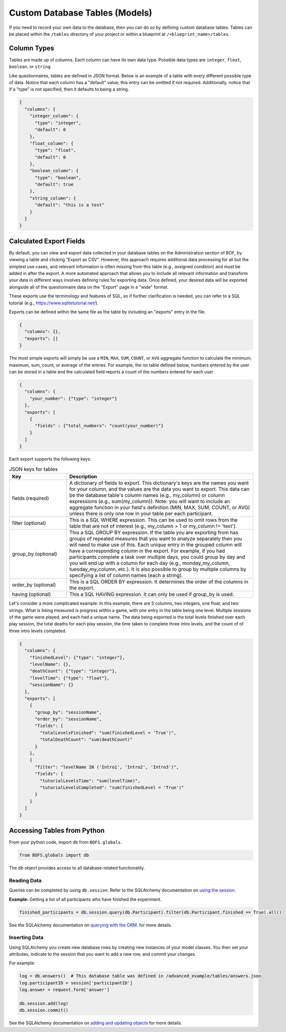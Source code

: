 Custom Database Tables (Models)
===============================

If you need to record your own data to the database, then you can do so by defining custom database tables. Tables can
be placed within the ``/tables`` directory of your project or within a blueprint at ``/<blueprint_name>/tables``.

Column Types
------------

Tables are made up of columns. Each column can have its own data type. Possible data types are ``integer``, ``float``,
``boolean``, or ``string``.

Like questionnaires, tables are defined in JSON format. Below is an example of a table with every different possible
type of data. Notice that each column has a "default" value; this entry can be omitted if not required. Additionally,
notice that if a "type" is not specified, then it defaults to being a string.

.. code-block:: JSON

    {
      "columns": {
        "integer_column": {
          "type": "integer",
          "default": 0
        },
        "float_column": {
          "type": "float",
          "default": 0
        },
        "boolean_column": {
          "type": "boolean",
          "default": true
        },
        "string_column": {
          "default": "this is a test"
        }
      }
    }


Calculated Export Fields
------------------------

By default, you can view and export data collected in your database tables on the Administration section of BOF, by
viewing a table and clicking "Export as CSV". However, this approach requires additional data processing for all but
the simplest use cases, and relevant information is often missing from this table (e.g., assigned condition) and must
be added in after the export. A more automated approach that allows you to include all relevant information and
transform your data in different ways involves defining rules for exporting data. Once defined, your desired data will
be exported alongside all of the questionnaire data on the "Export" page in a "wide" format.

These exports use the terminology and features of SQL, so if further clarification is needed, you can refer to a SQL
tutorial (e.g., `https://www.sqlitetutorial.net/ <https://www.sqlitetutorial.net/>`_).

Exports can be defined within the same file as the table by including an "exports" entry in the file.

.. code-block:: JSON

    {
      "columns": {},
      "exports": []
    }

The most simple exports will simply be use a ``MIN``, ``MAX``, ``SUM``, ``COUNT``, or ``AVG`` aggregate function to
calculate the minimum, maximum, sum, count, or average of the entries. For example, the on table defined below, numbers
entered by the user can be stored in a table and the calculated field reports a count of the numbers entered for each
user.

.. code-block:: JSON

    {
      "columns": {
        "your_number": {"type": "integer"}
      },
      "exports": [
        {
          "fields" : {"total_numbers": "count(your_number)"}
        }
      ]
    }

Each export supports the following keys:

.. table:: JSON keys for tables
    :widths: 20,65

    ==================== =============
    Key                  Description
    ==================== =============
    fields (required)    A dictionary of fields to export. This dictionary's keys are the names you want for your column, and the values are the data you want to export. This data can be the database table's column names (e.g., my_column) or column expressions (e.g., sum(my_column)). Note: you will want to include an aggregate function in your field's definition (MIN, MAX, SUM, COUNT, or AVG) unless there is only one row in your table per each participant.
    filter (optional)    This is a SQL WHERE expression. This can be used to omit rows from the table that are not of interest (e.g., my_column > 1 or my_column != 'text').
    group_by (optional)  This a SQL GROUP BY expression. If the table you are exporting from has groups of repeated measures that you want to analyze separately then you will need to make use of this. Each unique entry in the grouped column will have a corresponding column in the export. For example, if you had participants complete a task over multiple days, you could group by day and you will end up with a column for each day (e.g., monday_my_column, tuesday_my_column, etc.). It is also possible to group by multiple columns by specifying a list of column names (each a string).
    order_by (optional)  This is a SQL ORDER BY expression. It determines the order of the columns in the export.
    having (optional)    This a SQL HAVING expression. It can only be used if group_by is used.
    ==================== =============

Let's consider a more complicated example. In this example, there are 5 columns, two integers, one float, and two
strings. What is being measured is progress within a game, with one entry in the table being one level. Multiple
sessions of the game were played, and each had a unique name. The data being exported is the total levels finished over
each play session, the total deaths for each play session, the time taken to complete three intro levels, and the count
of of three intro levels completed.

.. code-block:: JSON

    {
      "columns": {
        "finishedLevel": {"type": "integer"},
        "levelName": {},
        "deathCount": {"type": "integer"},
        "levelTime": {"type": "float"},
        "sessionName": {}
      },
      "exports": [
        {
          "group_by": "sessionName",
          "order_by": "sessionName",
          "fields": {
            "totalLevelsFinished": "sum(finishedLevel = 'True')",
            "totalDeathCount": "sum(deathCount)"
          }
        },
        {
          "filter": "levelName IN ('Intro1', 'Intro2', 'Intro3')",
          "fields": {
            "tutorialLevelsTime": "sum(levelTime)",
            "tutorialLevelsCompleted": "sum(finishedLevel = 'True')"
          }
        }
      ]
    }


Accessing Tables from Python
----------------------------

From your python code, import ``db`` from ``BOFS.globals``.

.. code-block:: python

    from BOFS.globals import db


The ``db`` object provides access to all database-related functionality.


Reading Data
~~~~~~~~~~~~

Queries can be completed by using ``db.session``. Refer to the SQLAlchemy documentation on `using the session <http://docs.sqlalchemy.org/en/rel_0_9/orm/session.html>`_.

**Example:** Getting a list of all participants who have finished the experiment.

.. code-block:: python

    finished_participants = db.session.query(db.Participant).filter(db.Participant.finished == True).all()


See the SQLAlchemy documentation on `querying with the ORM <https://docs.sqlalchemy.org/en/13/orm/tutorial.html#querying>`_.
for more details.

Inserting Data
~~~~~~~~~~~~~~
Using SQLAlchemy you create new database rows by creating new instances of your model classes. You then set your
attributes, indicate to the session that you want to add a new row, and commit your changes.

For example:

.. code-block:: python

        log = db.answers()  # This database table was defined in /advanced_example/tables/answers.json
        log.participantID = session['participantID']
        log.answer = request.form['answer']

        db.session.add(log)
        db.session.commit()

See the SQLAlchemy documentation on `adding and updating objects <https://docs.sqlalchemy.org/en/13/orm/tutorial.html#querying>`_
for more details.